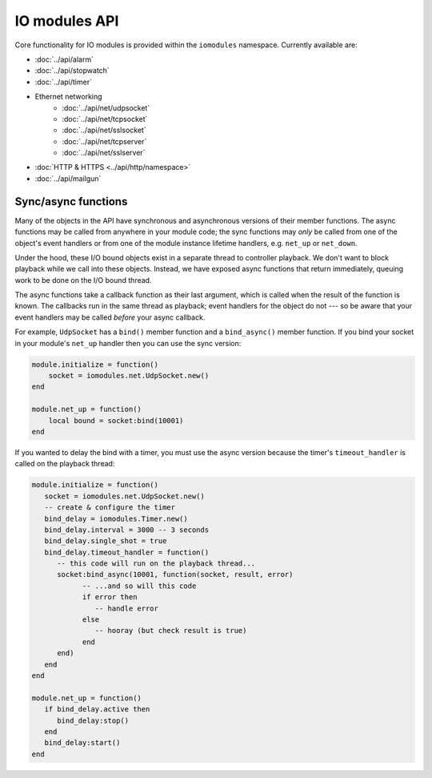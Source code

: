 IO modules API
##############

Core functionality for IO modules is provided within the ``iomodules`` namespace. Currently available are:

* :doc:`../api/alarm`
* :doc:`../api/stopwatch`
* :doc:`../api/timer`
* Ethernet networking
   * :doc:`../api/net/udpsocket`
   * :doc:`../api/net/tcpsocket`
   * :doc:`../api/net/sslsocket`
   * :doc:`../api/net/tcpserver`
   * :doc:`../api/net/sslserver`
* :doc:`HTTP & HTTPS <../api/http/namespace>`
* :doc:`../api/mailgun`

Sync/async functions
********************

Many of the objects in the API have synchronous and asynchronous versions of their member functions. The async functions may be called from anywhere in your module code; the sync functions may *only* be called from one of the object's event handlers or from one of the module instance lifetime handlers, e.g. ``net_up`` or ``net_down``.

Under the hood, these I/O bound objects exist in a separate thread to controller playback. We don't want to block playback while we call into these objects. Instead, we have exposed async functions that return immediately, queuing work to be done on the I/O bound thread.

The async functions take a callback function as their last argument, which is called when the result of the function is known. The callbacks run in the same thread as playback; event handlers for the object do not --- so be aware that your event handlers may be called *before* your async callback.

For example, ``UdpSocket`` has a ``bind()`` member function and a ``bind_async()`` member function. If you bind your socket in your module's ``net_up`` handler then you can use the sync version:

.. code-block:: lua

    module.initialize = function()
        socket = iomodules.net.UdpSocket.new()
    end

    module.net_up = function()
        local bound = socket:bind(10001)
    end

If you wanted to delay the bind with a timer, you must use the async version because the timer's ``timeout_handler`` is called on the playback thread:

.. code-block:: lua

   module.initialize = function()
      socket = iomodules.net.UdpSocket.new()
      -- create & configure the timer
      bind_delay = iomodules.Timer.new()
      bind_delay.interval = 3000 -- 3 seconds
      bind_delay.single_shot = true
      bind_delay.timeout_handler = function()
         -- this code will run on the playback thread...
         socket:bind_async(10001, function(socket, result, error)
               -- ...and so will this code
               if error then
                  -- handle error
               else
                  -- hooray (but check result is true)
               end
         end)
      end
   end

   module.net_up = function()
      if bind_delay.active then
         bind_delay:stop() 
      end
      bind_delay:start()
   end

